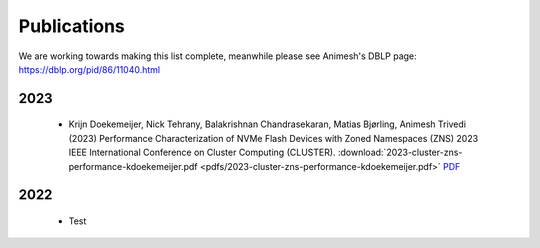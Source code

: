 Publications
==========

We are working towards making this list complete, meanwhile please see Animesh's DBLP page: https://dblp.org/pid/86/11040.html 

*************
2023
*************
  * Krijn Doekemeijer, Nick Tehrany, Balakrishnan Chandrasekaran, Matias Bjørling, Animesh Trivedi (2023) 
    Performance Characterization of NVMe Flash Devices with Zoned Namespaces (ZNS) 
    2023 IEEE International Conference on Cluster Computing (CLUSTER).
    :download:`2023-cluster-zns-performance-kdoekemeijer.pdf <pdfs/2023-cluster-zns-performance-kdoekemeijer.pdf>`
    `PDF <https://github.com/stonet-research/stonet-research.github.io/blob/main/publications/2023-cluster-zns-performance-kdoekemeijer.pdf>`_ 

*************
2022
*************

  * Test 
